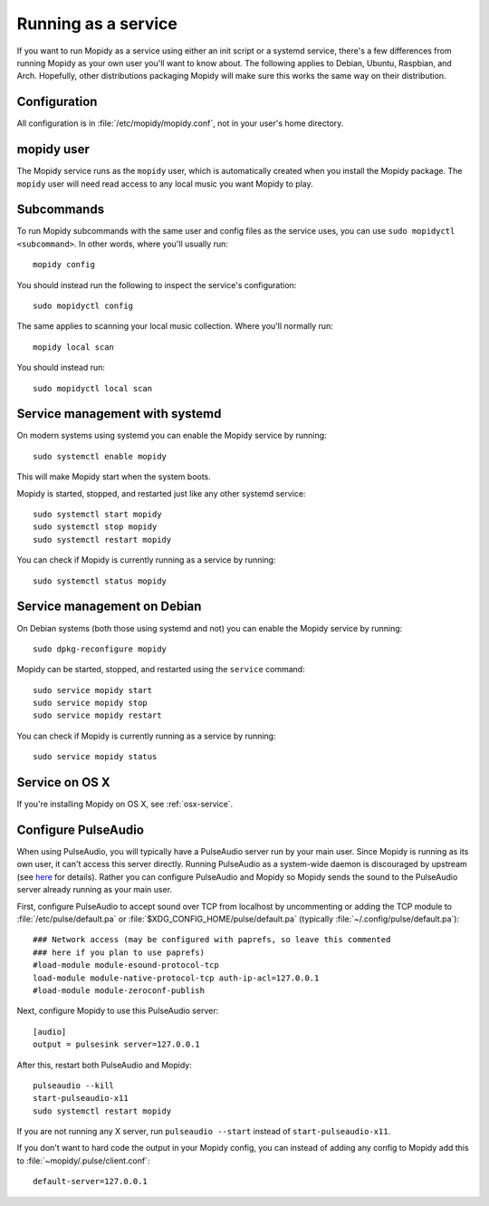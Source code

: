 .. _service:

********************
Running as a service
********************

If you want to run Mopidy as a service using either an init script or a systemd
service, there's a few differences from running Mopidy as your own user you'll
want to know about. The following applies to Debian, Ubuntu, Raspbian, and
Arch. Hopefully, other distributions packaging Mopidy will make sure this works
the same way on their distribution.


Configuration
=============

All configuration is in :file:`/etc/mopidy/mopidy.conf`, not in your user's
home directory.


mopidy user
===========

The Mopidy service runs as the ``mopidy`` user, which is automatically created
when you install the Mopidy package. The ``mopidy`` user will need read access
to any local music you want Mopidy to play.


Subcommands
===========

To run Mopidy subcommands with the same user and config files as the service
uses, you can use ``sudo mopidyctl <subcommand>``. In other words, where you'll
usually run::

    mopidy config

You should instead run the following to inspect the service's configuration::

    sudo mopidyctl config

The same applies to scanning your local music collection. Where you'll normally
run::

    mopidy local scan

You should instead run::

    sudo mopidyctl local scan


Service management with systemd
===============================

On modern systems using systemd you can enable the Mopidy service by running::

    sudo systemctl enable mopidy

This will make Mopidy start when the system boots.

Mopidy is started, stopped, and restarted just like any other systemd service::

    sudo systemctl start mopidy
    sudo systemctl stop mopidy
    sudo systemctl restart mopidy

You can check if Mopidy is currently running as a service by running::

    sudo systemctl status mopidy


Service management on Debian
============================

On Debian systems (both those using systemd and not) you can enable the Mopidy
service by running::

    sudo dpkg-reconfigure mopidy

Mopidy can be started, stopped, and restarted using the ``service`` command::

    sudo service mopidy start
    sudo service mopidy stop
    sudo service mopidy restart

You can check if Mopidy is currently running as a service by running::

    sudo service mopidy status


Service on OS X
===============

If you're installing Mopidy on OS X, see :ref:`osx-service`.


Configure PulseAudio
====================

When using PulseAudio, you will typically have a PulseAudio server run by your
main user. Since Mopidy is running as its own user, it can't access this server
directly. Running PulseAudio as a system-wide daemon is discouraged by upstream
(see `here
<https://www.freedesktop.org/wiki/Software/PulseAudio/Documentation/User/WhatIsWrongWithSystemWide/>`_
for details). Rather you can configure PulseAudio and Mopidy so Mopidy sends
the sound to the PulseAudio server already running as your main user.

First, configure PulseAudio to accept sound over TCP from localhost by
uncommenting or adding the TCP module to :file:`/etc/pulse/default.pa` or
:file:`$XDG_CONFIG_HOME/pulse/default.pa` (typically
:file:`~/.config/pulse/default.pa`)::

    ### Network access (may be configured with paprefs, so leave this commented
    ### here if you plan to use paprefs)
    #load-module module-esound-protocol-tcp
    load-module module-native-protocol-tcp auth-ip-acl=127.0.0.1
    #load-module module-zeroconf-publish

Next, configure Mopidy to use this PulseAudio server::

    [audio]
    output = pulsesink server=127.0.0.1

After this, restart both PulseAudio and Mopidy::

    pulseaudio --kill
    start-pulseaudio-x11
    sudo systemctl restart mopidy

If you are not running any X server, run ``pulseaudio --start`` instead of
``start-pulseaudio-x11``.

If you don't want to hard code the output in your Mopidy config, you can
instead of adding any config to Mopidy add this to
:file:`~mopidy/.pulse/client.conf`::

    default-server=127.0.0.1

